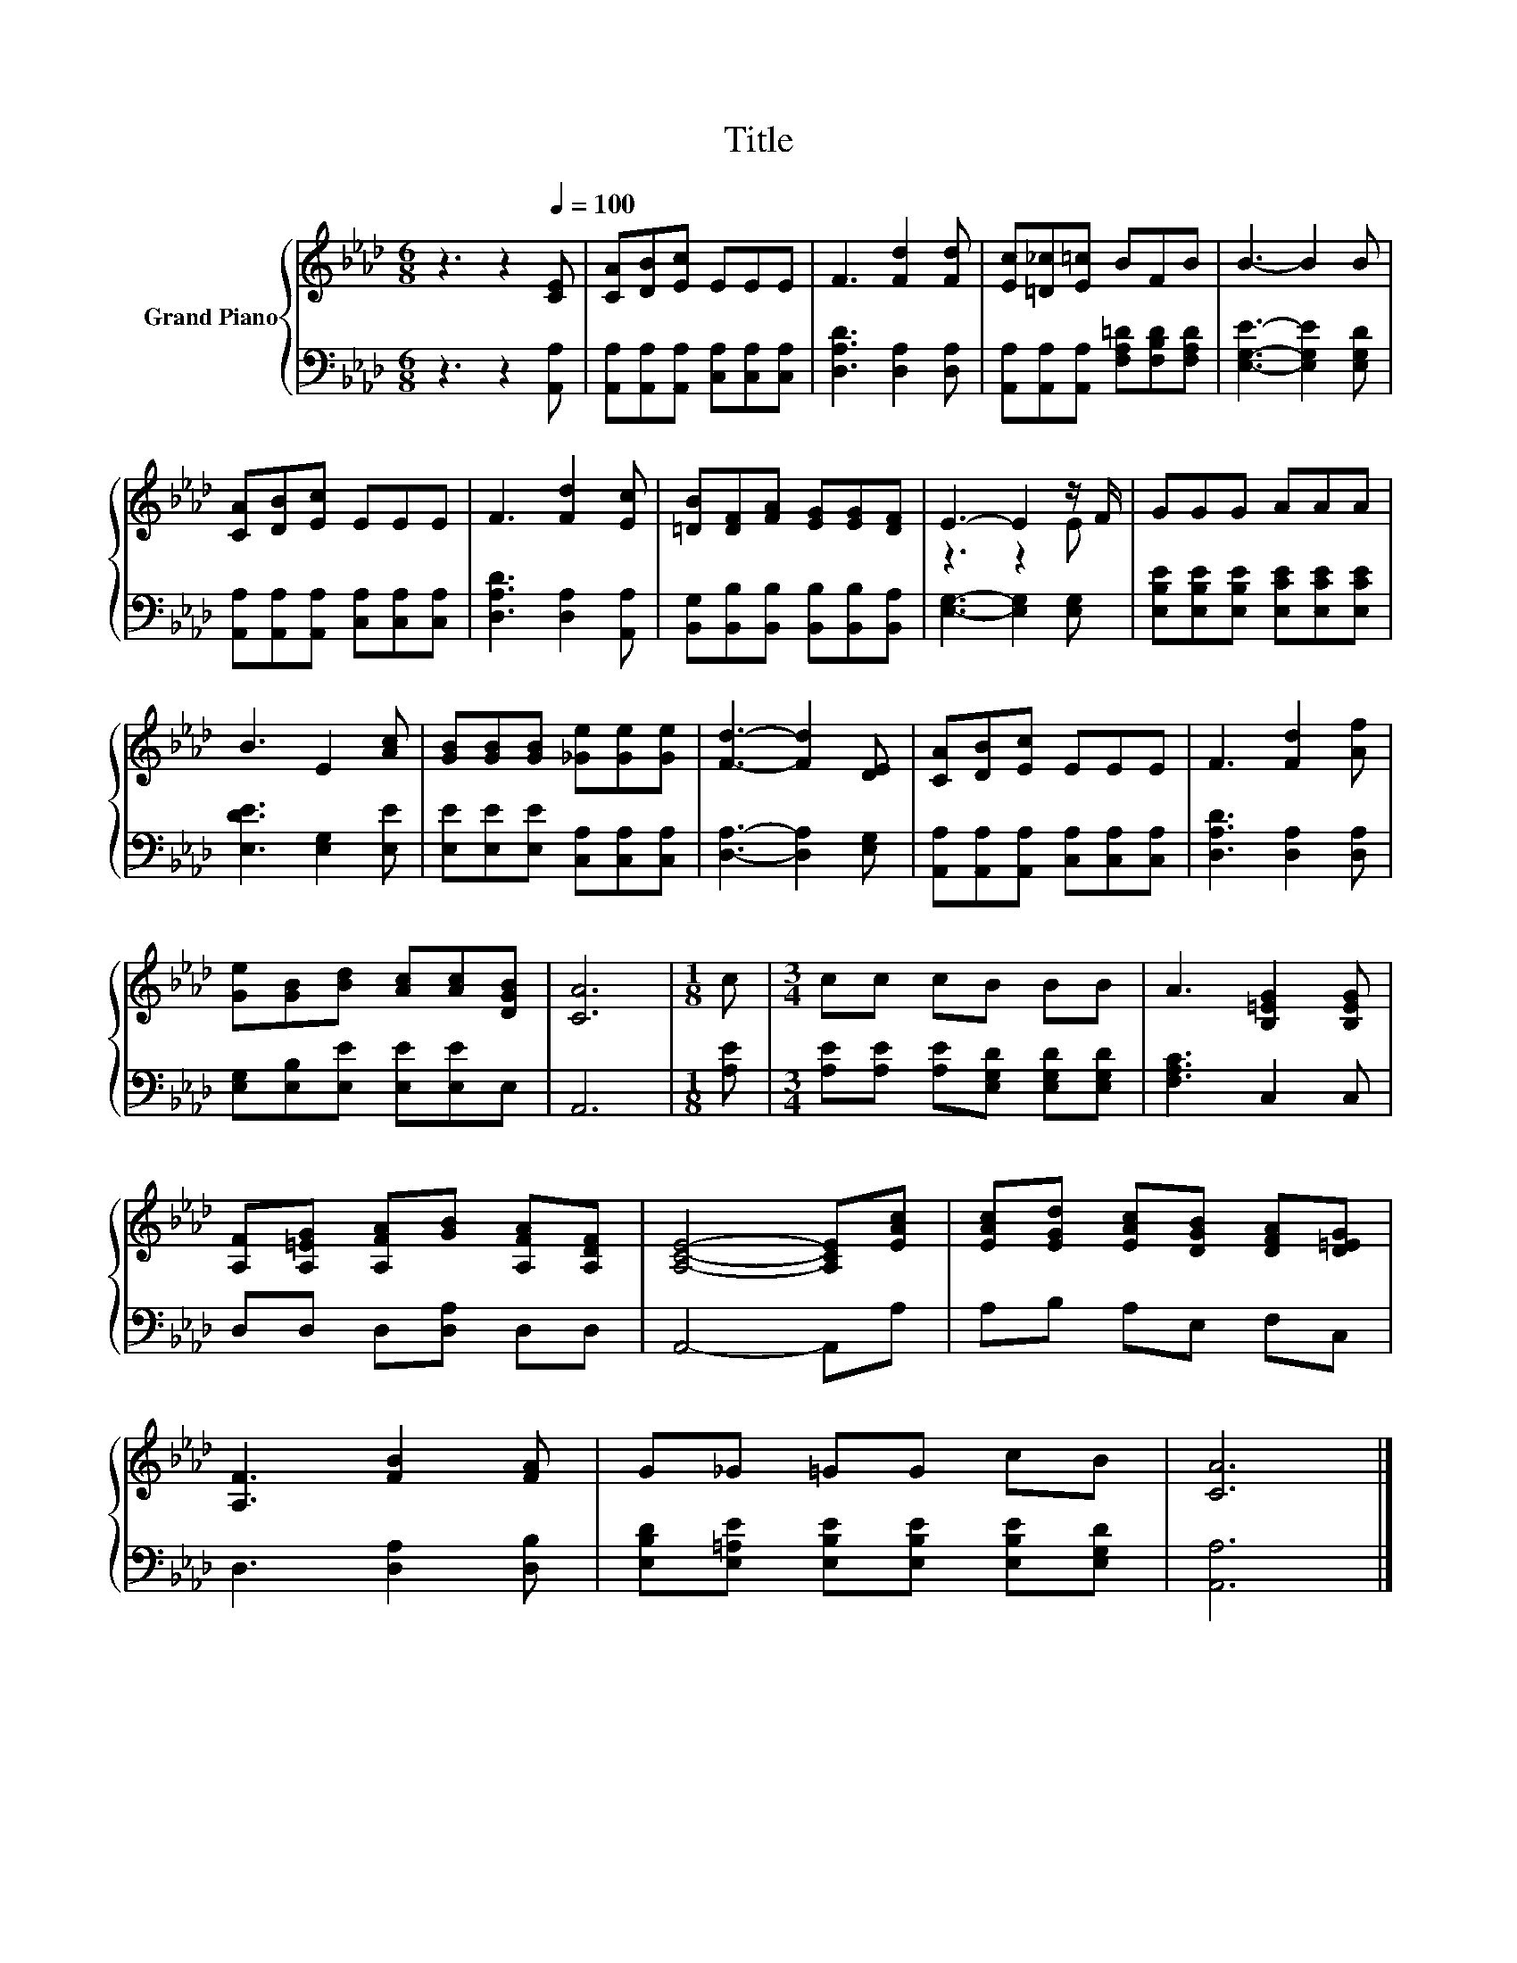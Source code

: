 X:1
T:Title
%%score { ( 1 3 ) | 2 }
L:1/8
M:6/8
K:Ab
V:1 treble nm="Grand Piano"
V:3 treble 
V:2 bass 
V:1
 z3 z2[Q:1/4=100] [CE] | [CA][DB][Ec] EEE | F3 [Fd]2 [Fd] | [Ec][=D_c][E=c] BFB | B3- B2 B | %5
 [CA][DB][Ec] EEE | F3 [Fd]2 [Ec] | [=DB][DF][FA] [EG][EG][DF] | E3- E2 z/ F/ | GGG AAA | %10
 B3 E2 [Ac] | [GB][GB][GB] [_Ge][Ge][Ge] | [Fd]3- [Fd]2 [DE] | [CA][DB][Ec] EEE | F3 [Fd]2 [Af] | %15
 [Ge][GB][Bd] [Ac][Ac][DGB] | [CA]6 |[M:1/8] c |[M:3/4] cc cB BB | A3 [B,=EG]2 [B,EG] | %20
 [A,F][A,=EG] [A,FA][GB] [A,FA][A,DF] | [A,CE]4- [A,CE][EAc] | [EAc][EGd] [EAc][DGB] [DFA][D=EG] | %23
 [A,F]3 [FB]2 [FA] | G_G =GG cB | [CA]6 |] %26
V:2
 z3 z2 [A,,A,] | [A,,A,][A,,A,][A,,A,] [C,A,][C,A,][C,A,] | [D,A,D]3 [D,A,]2 [D,A,] | %3
 [A,,A,][A,,A,][A,,A,] [F,A,=D][F,B,D][F,A,D] | [E,G,E]3- [E,G,E]2 [E,G,D] | %5
 [A,,A,][A,,A,][A,,A,] [C,A,][C,A,][C,A,] | [D,A,D]3 [D,A,]2 [A,,A,] | %7
 [B,,G,][B,,B,][B,,B,] [B,,B,][B,,B,][B,,A,] | [E,G,]3- [E,G,]2 [E,G,] | %9
 [E,B,E][E,B,E][E,B,E] [E,CE][E,CE][E,CE] | [E,DE]3 [E,G,]2 [E,E] | %11
 [E,E][E,E][E,E] [C,A,][C,A,][C,A,] | [D,A,]3- [D,A,]2 [E,G,] | %13
 [A,,A,][A,,A,][A,,A,] [C,A,][C,A,][C,A,] | [D,A,D]3 [D,A,]2 [D,A,] | %15
 [E,G,][E,B,][E,E] [E,E][E,E]E, | A,,6 |[M:1/8] [A,E] | %18
[M:3/4] [A,E][A,E] [A,E][E,G,D] [E,G,D][E,G,D] | [F,A,C]3 C,2 C, | D,D, D,[D,A,] D,D, | %21
 A,,4- A,,A, | A,B, A,E, F,C, | D,3 [D,A,]2 [D,B,] | %24
 [E,B,D][E,=A,E] [E,B,E][E,B,E] [E,B,E][E,G,D] | [A,,A,]6 |] %26
V:3
 x6 | x6 | x6 | x6 | x6 | x6 | x6 | x6 | z3 z2 E | x6 | x6 | x6 | x6 | x6 | x6 | x6 | x6 | %17
[M:1/8] x |[M:3/4] x6 | x6 | x6 | x6 | x6 | x6 | x6 | x6 |] %26

